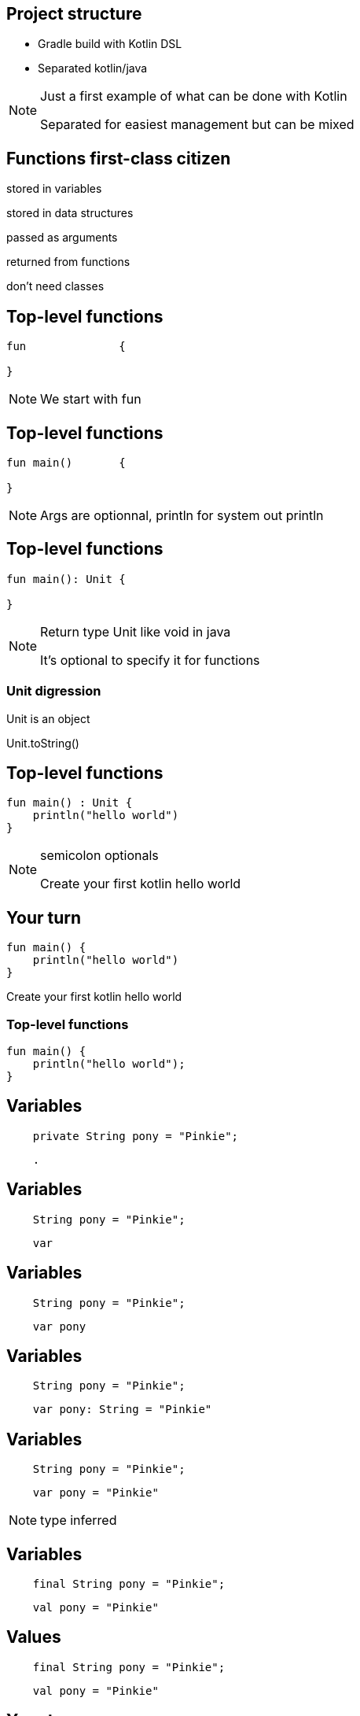 == Project structure

* Gradle build with Kotlin DSL
* Separated kotlin/java

[NOTE.speaker]
--
Just a first example of what can be done with Kotlin

Separated for easiest management but can be mixed
--

== Functions first-class citizen

[fragment]#stored in variables#

[fragment]#stored in data structures#

[fragment]#passed as arguments#

[fragment]#returned from functions#

[fragment]#don't need classes#

== Top-level functions

[source, kotlin]
----
fun              {
  
}
----

[NOTE.speaker]
--
We start with fun

--

== Top-level functions

[source, kotlin]
----
fun main()       {
  
}
----

[NOTE.speaker]
--
Args are optionnal, println for system out println
--


== Top-level functions

[source, kotlin]
----
fun main(): Unit {
  
}
----

[NOTE.speaker]
--
Return type Unit like void in java

It's optional to specify it for functions
--

=== Unit digression

Unit is an object

Unit.toString()

== Top-level functions

[source, kotlin]
----
fun main() : Unit {
    println("hello world")
}
----

[NOTE.speaker]
--
semicolon optionals

Create your first kotlin hello world
--

== Your turn

[source, kotlin]
----
fun main() {
    println("hello world")
}
----

Create your first kotlin hello world

=== Top-level functions

[source, kotlin]
----
fun main() {
    println("hello world");
}
----

== Variables

[source, java]
----
    private String pony = "Pinkie";
----

[source, hideCode]
----
    .
----

== Variables

[source, java]
----
    String pony = "Pinkie";
----

[source, kotlin]
----
    var 
----

== Variables

[source, java]
----
    String pony = "Pinkie";
----

[source, kotlin]
----
    var pony
----

== Variables

[source, java]
----
    String pony = "Pinkie";
----

[source, kotlin]
----
    var pony: String = "Pinkie"
----

== Variables

[source, java]
----
    String pony = "Pinkie";
----

[source, kotlin]
----
    var pony = "Pinkie"
----

[NOTE.speaker]
--
type inferred
--

== Variables

[source, java]
----
    final String pony = "Pinkie";
----

[source, hideCode]
----
    val pony = "Pinkie"
----

== Values

[source, java]
----
    final String pony = "Pinkie";
----

[source, kotlin]
----
    val pony = "Pinkie"
----

== Your turn

Update the main for printing "hello " + pony

== Review

[source, kotlin]
----
fun main() {
    val pony = "Pinkie"
    println("hello " + pony)
}
----

== String template

[source, kotlin]
----
fun main() {
    val pony = "Pinkie"
    println("hello $pony")
}
----

== String template

[source, kotlin]
----
fun main() {
    val pony = "Pinkie"
    println("hello ${pony.toUpperCase()}")
}
----

[NOTE.speaker]
--
surround with brace for calling complex
--

== Null     

[source, kotlin]
----
    val pony : String = null
----

[NOTE.speaker]
--
Do you try this? Compiler issue
--

== Null safty

[source, kotlin]
----
    val pony : String? = null
----

== Class
[source, hideCode]
----
.



.
----

== Class

[source, kotlin]
----
class Pony {
    var name: String? = null


}
----

=== Class

[source, kotlin]
----
class Pony {
    var name: String? = null
      get() { return field }
      set(value) { field = value }
}
----


=== Class

[source, kotlin]
----
class Pony {
    var name: String? = null

    var friendsCount: Int = 1
}
----


== Constructor
[source, hideCode]
----
class Pony {
    var name: String
    var friendsCount: Int = 0

    constructor(name: String, friendsCount: Int = 0){
        this.name = name
        this.friendsCount = friendsCount
    }
}
----

== Constructor

[source, kotlin]
----
class Pony(name: String, friendsCount: Int = 0) {
    var name: String = name

    var friendsCount = friendsCount
}
----

[NOTE.speaker]
--
friendsCount with default value see it later
--
== Constructor

[source, kotlin]
----
class Pony(val name: String,
           var friendsCount: Int = 0) {


}
----

== Calling constructor

[source, kotlin]
----
val pony = Pony("Rainbow", 3)
----

[NOTE.speaker]
--
no need of new
--

== Properties access

[source, kotlin]
----
val pony = Pony("Rainbow", 3)
pony.friendsCount = pony.name.length
----

[NOTE.speaker]
--
useless but example of get and set
--

== POKO

[source, kotlin]
----
class Pony(val name: String) {

    override fun toString(): String { return name }
}
----

== Data class
----
data class Pony(val name: String)
----


[NOTE.speaker]
--
Free equals, hashcode, toString but also copy 
--

== Your turn

Create your own data class and replace your hello world variable

tips : class can be created in the same file or in a dedicated one